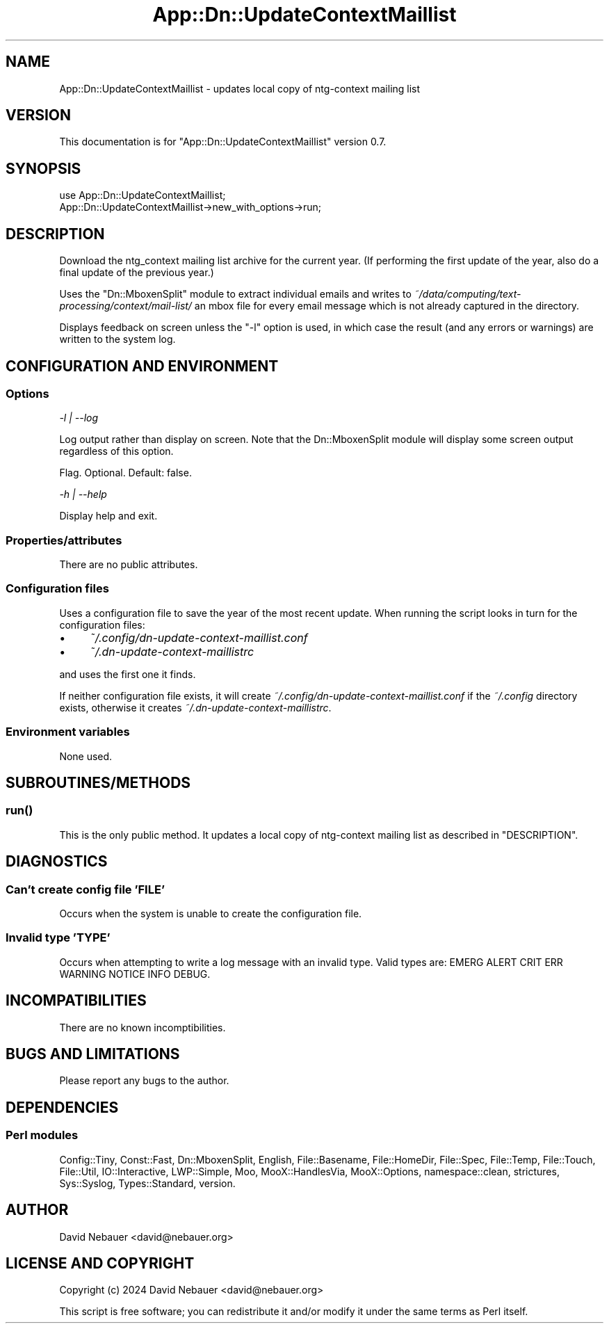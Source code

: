 .\" -*- mode: troff; coding: utf-8 -*-
.\" Automatically generated by Pod::Man 5.01 (Pod::Simple 3.43)
.\"
.\" Standard preamble:
.\" ========================================================================
.de Sp \" Vertical space (when we can't use .PP)
.if t .sp .5v
.if n .sp
..
.de Vb \" Begin verbatim text
.ft CW
.nf
.ne \\$1
..
.de Ve \" End verbatim text
.ft R
.fi
..
.\" \*(C` and \*(C' are quotes in nroff, nothing in troff, for use with C<>.
.ie n \{\
.    ds C` ""
.    ds C' ""
'br\}
.el\{\
.    ds C`
.    ds C'
'br\}
.\"
.\" Escape single quotes in literal strings from groff's Unicode transform.
.ie \n(.g .ds Aq \(aq
.el       .ds Aq '
.\"
.\" If the F register is >0, we'll generate index entries on stderr for
.\" titles (.TH), headers (.SH), subsections (.SS), items (.Ip), and index
.\" entries marked with X<> in POD.  Of course, you'll have to process the
.\" output yourself in some meaningful fashion.
.\"
.\" Avoid warning from groff about undefined register 'F'.
.de IX
..
.nr rF 0
.if \n(.g .if rF .nr rF 1
.if (\n(rF:(\n(.g==0)) \{\
.    if \nF \{\
.        de IX
.        tm Index:\\$1\t\\n%\t"\\$2"
..
.        if !\nF==2 \{\
.            nr % 0
.            nr F 2
.        \}
.    \}
.\}
.rr rF
.\" ========================================================================
.\"
.IX Title "App::Dn::UpdateContextMaillist 3pm"
.TH App::Dn::UpdateContextMaillist 3pm 2024-07-28 "perl v5.38.2" "User Contributed Perl Documentation"
.\" For nroff, turn off justification.  Always turn off hyphenation; it makes
.\" way too many mistakes in technical documents.
.if n .ad l
.nh
.SH NAME
App::Dn::UpdateContextMaillist \- updates local copy of ntg\-context mailing list
.SH VERSION
.IX Header "VERSION"
This documentation is for \f(CW\*(C`App::Dn::UpdateContextMaillist\*(C'\fR version 0.7.
.SH SYNOPSIS
.IX Header "SYNOPSIS"
.Vb 1
\&    use App::Dn::UpdateContextMaillist;
\&
\&    App::Dn::UpdateContextMaillist\->new_with_options\->run;
.Ve
.SH DESCRIPTION
.IX Header "DESCRIPTION"
Download the ntg_context mailing list archive for the current year. (If
performing the first update of the year, also do a final update of the previous
year.)
.PP
Uses the \f(CW\*(C`Dn::MboxenSplit\*(C'\fR module to extract individual emails and writes to
\&\fI~/data/computing/text\-processing/context/mail\-list/\fR an mbox file for every
email message which is not already captured in the directory.
.PP
Displays feedback on screen unless the \f(CW\*(C`\-l\*(C'\fR option is used, in which case the
result (and any errors or warnings) are written to the system log.
.SH "CONFIGURATION AND ENVIRONMENT"
.IX Header "CONFIGURATION AND ENVIRONMENT"
.SS Options
.IX Subsection "Options"
\fI\-l | \-\-log\fR
.IX Subsection "-l | --log"
.PP
Log output rather than display on screen. Note that the Dn::MboxenSplit module
will display some screen output regardless of this option.
.PP
Flag. Optional. Default: false.
.PP
\fI\-h | \-\-help\fR
.IX Subsection "-h | --help"
.PP
Display help and exit.
.SS Properties/attributes
.IX Subsection "Properties/attributes"
There are no public attributes.
.SS "Configuration files"
.IX Subsection "Configuration files"
Uses a configuration file to save the year of the most recent update. When
running the script looks in turn for the configuration files:
.IP \(bu 4
\&\fI~/.config/dn\-update\-context\-maillist.conf\fR
.IP \(bu 4
\&\fI~/.dn\-update\-context\-maillistrc\fR
.PP
and uses the first one it finds.
.PP
If neither configuration file exists, it will create
\&\fI~/.config/dn\-update\-context\-maillist.conf\fR if the \fI~/.config\fR directory
exists, otherwise it creates \fI~/.dn\-update\-context\-maillistrc\fR.
.SS "Environment variables"
.IX Subsection "Environment variables"
None used.
.SH SUBROUTINES/METHODS
.IX Header "SUBROUTINES/METHODS"
.SS \fBrun()\fP
.IX Subsection "run()"
This is the only public method. It updates a local copy of ntg-context mailing
list as described in "DESCRIPTION".
.SH DIAGNOSTICS
.IX Header "DIAGNOSTICS"
.SS "Can't create config file 'FILE'"
.IX Subsection "Can't create config file 'FILE'"
Occurs when the system is unable to create the configuration file.
.SS "Invalid type 'TYPE'"
.IX Subsection "Invalid type 'TYPE'"
Occurs when attempting to write a log message with an invalid type.
Valid types are: EMERG ALERT CRIT ERR WARNING NOTICE INFO DEBUG.
.SH INCOMPATIBILITIES
.IX Header "INCOMPATIBILITIES"
There are no known incomptibilities.
.SH "BUGS AND LIMITATIONS"
.IX Header "BUGS AND LIMITATIONS"
Please report any bugs to the author.
.SH DEPENDENCIES
.IX Header "DEPENDENCIES"
.SS "Perl modules"
.IX Subsection "Perl modules"
Config::Tiny, Const::Fast, Dn::MboxenSplit, English, File::Basename,
File::HomeDir, File::Spec, File::Temp, File::Touch, File::Util,
IO::Interactive, LWP::Simple, Moo, MooX::HandlesVia, MooX::Options,
namespace::clean, strictures, Sys::Syslog, Types::Standard, version.
.SH AUTHOR
.IX Header "AUTHOR"
David Nebauer <david@nebauer.org>
.SH "LICENSE AND COPYRIGHT"
.IX Header "LICENSE AND COPYRIGHT"
Copyright (c) 2024 David Nebauer <david@nebauer.org>
.PP
This script is free software; you can redistribute it and/or modify
it under the same terms as Perl itself.
